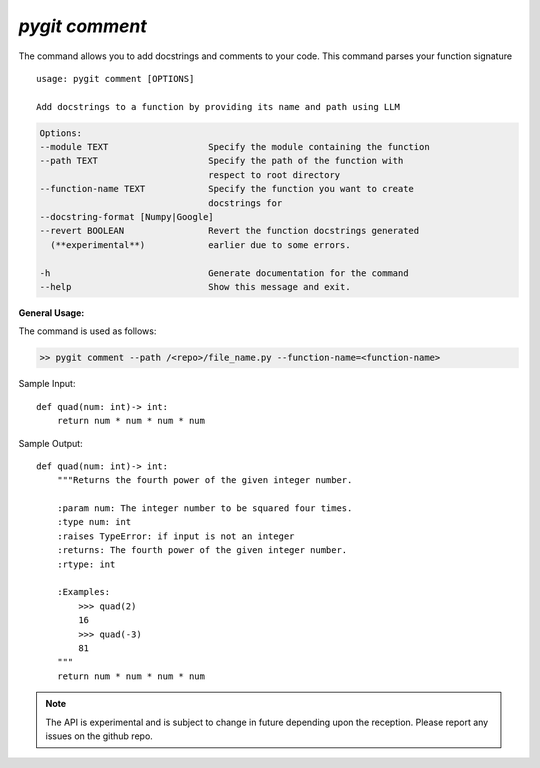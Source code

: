 `pygit comment`
-----------------

The command allows you to add docstrings and comments to your code. This command parses your function signature ::


    usage: pygit comment [OPTIONS]

    Add docstrings to a function by providing its name and path using LLM

.. code::
    
    Options:
    --module TEXT                   Specify the module containing the function
    --path TEXT                     Specify the path of the function with
                                    respect to root directory
    --function-name TEXT            Specify the function you want to create
                                    docstrings for
    --docstring-format [Numpy|Google]
    --revert BOOLEAN                Revert the function docstrings generated
      (**experimental**)            earlier due to some errors.
    
    -h                              Generate documentation for the command
    --help                          Show this message and exit.

**General Usage:**

The command is used as follows:

.. code:: bash

    >> pygit comment --path /<repo>/file_name.py --function-name=<function-name>


Sample Input::
    
    def quad(num: int)-> int:
        return num * num * num * num


Sample Output::

    def quad(num: int)-> int:
        """Returns the fourth power of the given integer number.
        
        :param num: The integer number to be squared four times.
        :type num: int
        :raises TypeError: if input is not an integer
        :returns: The fourth power of the given integer number.
        :rtype: int

        :Examples:
            >>> quad(2)
            16
            >>> quad(-3)
            81
        """
        return num * num * num * num



.. note::
    The API is experimental and is subject to change in future depending upon the reception. Please report any issues on the github repo.